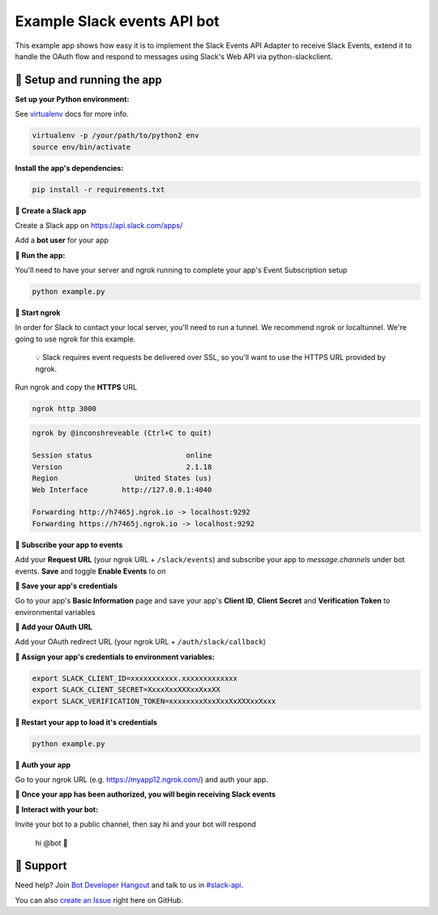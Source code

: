 Example Slack events API bot
============================

This example app shows how easy it is to implement the Slack Events API Adapter
to receive Slack Events, extend it to handle the OAuth flow and respond to
messages using Slack's Web API via python-slackclient.

🤖  Setup and running the app
------------

**Set up your Python environment:**

See `virtualenv`_ docs for more info.

.. _virtualenv: https://virtualenv.pypa.io

.. code::

  virtualenv -p /your/path/to/python2 env
  source env/bin/activate


**Install the app's dependencies:**

.. code::

  pip install -r requirements.txt

**🤖  Create a Slack app**

Create a Slack app on https://api.slack.com/apps/

.. image:: https://cloud.githubusercontent.com/assets/32463/20549718/afdd98d0-b0e3-11e6-8d83-8ad7053deb80.png

Add a **bot user** for your app

.. image:: https://cloud.githubusercontent.com/assets/32463/20371297/9044e2a0-ac18-11e6-8f25-3ffbd8a3bf58.png

**🤖  Run the app:**

You'll need to have your server and ngrok running to complete your app's Event
Subscription setup

.. code::

  python example.py

**🤖  Start ngrok**

In order for Slack to contact your local server, you'll need to run a tunnel. We
recommend ngrok or localtunnel. We're going to use ngrok for this example.

    💡  Slack requires event requests be delivered over SSL, so you'll want to
    use the HTTPS URL provided by ngrok.

Run ngrok and copy the **HTTPS** URL

.. code::

  ngrok http 3000

.. code::

  ngrok by @inconshreveable (Ctrl+C to quit)

  Session status                      online
  Version                             2.1.18
  Region                  United States (us)
  Web Interface        http://127.0.0.1:4040

  Forwarding http://h7465j.ngrok.io -> localhost:9292
  Forwarding https://h7465j.ngrok.io -> localhost:9292

**🤖  Subscribe your app to events**

Add your **Request URL** (your ngrok URL + ``/slack/events``) and subscribe your app to `message.channels` under bot events. **Save** and toggle **Enable Events** to `on`

.. image:: https://cloud.githubusercontent.com/assets/32463/20366593/b40d14a4-ac00-11e6-8413-b473c16ef997.png

.. image:: https://cloud.githubusercontent.com/assets/32463/20549612/e7ee2ed4-b0e2-11e6-8b9c-01ed08057c7c.png

**🤖  Save your app's credentials**

Go to your app's **Basic Information** page and save your app's **Client ID**, **Client Secret** and **Verification Token** to environmental variables

.. image:: https://cloud.githubusercontent.com/assets/32463/20445302/61ddfc54-ad89-11e6-8523-245a60c875b0.png

**🤖  Add your OAuth URL**

Add your OAuth redirect URL (your ngrok URL + ``/auth/slack/callback``)

.. image:: https://cloud.githubusercontent.com/assets/32463/20543629/63e41a26-b0bb-11e6-8eee-90c6f4f1dbb1.png

**🤖  Assign your app's credentials to environment variables:**

.. code::

  export SLACK_CLIENT_ID=xxxxxxxxxxx.xxxxxxxxxxxxx
  export SLACK_CLIENT_SECRET=XxxxXxxXXXxxXxxXX
  export SLACK_VERIFICATION_TOKEN=xxxxxxxxXxxXxxXxXXXxxXxxx

**🤖  Restart your app to load it's credentials**

.. code::

  python example.py


**🤖  Auth your app**

Go to your ngrok URL (e.g. https://myapp12.ngrok.com/) and auth your app.

.. image:: https://cloud.githubusercontent.com/assets/32463/20575277/789c0c5a-b16d-11e6-86fd-e30c3a0d2e61.gif

**🎉 Once your app has been authorized, you will begin receiving Slack events**

**👋  Interact with your bot:**

Invite your bot to a public channel, then say hi and your bot will respond

    hi @bot 👋

.. image:: https://cloud.githubusercontent.com/assets/32463/23047918/964defec-f467-11e6-87c3-9c7da11fc810.gif

🤔  Support
-------

Need help? Join `Bot Developer Hangout`_ and talk to us in `#slack-api`_.

You can also `create an Issue`_ right here on GitHub.

.. _Events API: https://api.slack.com/events-api
.. _create a Slack App: https://api.slack.com/apps/new
.. _Event Subscriptions: https://api.slack.com/events-api#subscriptions
.. _Bot Developer Hangout: http://dev4slack.xoxco.com/
.. _#slack-api: https://dev4slack.slack.com/messages/slack-api/
.. _create an Issue: https://github.com/slackapi/node-slack-events-api/issues/new
